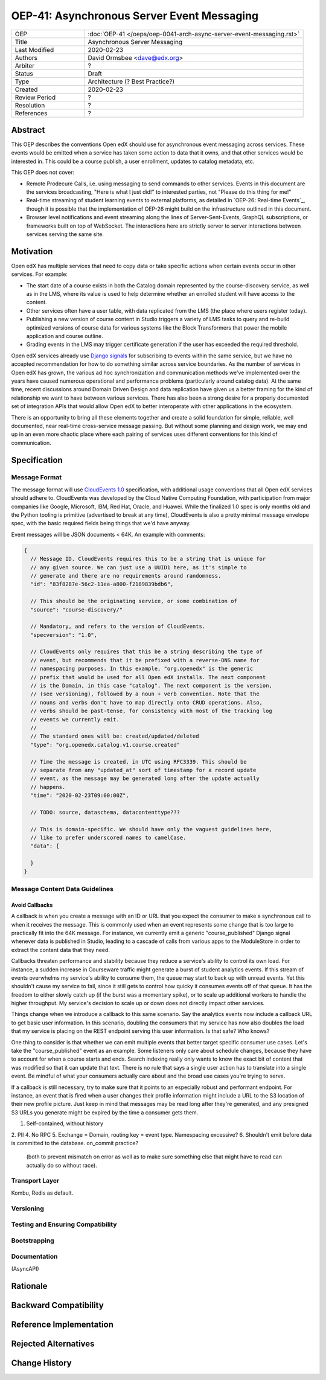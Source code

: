 =============================================
OEP-41: Asynchronous Server Event Messaging
=============================================

.. list-table::
   :widths: 25 75

   * - OEP
     - :doc:`OEP-41 </oeps/oep-0041-arch-async-server-event-messaging.rst>`
   * - Title
     - Asynchronous Server Messaging
   * - Last Modified
     - 2020-02-23
   * - Authors
     - David Ormsbee <dave@edx.org>
   * - Arbiter
     - ?
   * - Status
     - Draft
   * - Type
     - Architecture (? Best Practice?)
   * - Created
     - 2020-02-23
   * - Review Period
     - ?
   * - Resolution
     - ?
   * - References
     - ?

Abstract
========

This OEP describes the conventions Open edX should use for asynchronous event
messaging across services. These events would be emitted when a service has
taken some action to data that it owns, and that other services would be
interested in. This could be a course publish, a user enrollment, updates to
catalog metadata, etc.

This OEP does not cover:

* Remote Prodecure Calls, i.e. using messaging to send commands to other
  services. Events in this document are the services broadcasting, "Here is what
  I just did!" to interested parties, not "Please do this thing for me!"
* Real-time streaming of student learning events to external platforms, as
  detailed in `OEP-26: Real-time Events`_, though it is possible that the
  implementation of OEP-26 might build on the infrastructure outlined in this
  document.
* Browser level notifications and event streaming along the lines of
  Server-Sent-Events, GraphQL subscriptions, or frameworks built on top of
  WebSocket. The interactions here are strictly server to server interactions
  between services serving the same site.

Motivation
==========

Open edX has multiple services that need to copy data or take specific actions
when certain events occur in other services. For example:

* The start date of a course exists in both the Catalog domain represented by
  the course-discovery service, as well as in the LMS, where its value is used
  to help determine whether an enrolled student will have access to the
  content.
* Other services often have a user table, with data replicated from the LMS
  (the place where users register today).
* Publishing a new version of course content in Studio triggers a variety of
  LMS tasks to query and re-build optimized versions of course data for various
  systems like the Block Transformers that power the mobile application and
  course outline.
* Grading events in the LMS may trigger certificate generation if the user has
  exceeded the required threshold.

Open edX services already use `Django signals
<https://docs.djangoproject.com/en/1.11/topics/signals/>`_ for subscribing to
events within the same service, but we have no accepted recommendation for how
to do something similar across service boundaries. As the number of services in
Open edX has grown, the various ad hoc synchronization and communication methods
we've implemented over the years have caused numerous operational and
performance problems (particularly around catalog data). At the same time,
recent discussions around Domain Driven Design and data replication have given
us a better framing for the kind of relationship we want to have between various
services. There has also been a strong desire for a properly documented set of
integration APIs that would allow Open edX to better interoperate with other
applications in the ecosystem.

There is an opportunity to bring all these elements together and create a solid
foundation for simple, reliable, well documented, near real-time cross-service
message passing. But without some planning and design work, we may end up in an
even more chaotic place where each pairing of services uses different
conventions for this kind of communication.


Specification
=============

Message Format
~~~~~~~~~~~~~~

The message format will use `CloudEvents 1.0
<https://github.com/cloudevents/spec/blob/master/spec.md>`_ specification, with
additional usage conventions that all Open edX services should adhere to.
CloudEvents was developed by the Cloud Native Computing Foundation, with
participation from major companies like Google, Microsoft, IBM, Red Hat, Oracle,
and Huawei. While the finalized 1.0 spec is only months old and the Python
tooling is primitive (advertised to break at any time), CloudEvents is also a
pretty minimal message envelope spec, with the basic required fields being
things that we'd have anyway.

Event messages will be JSON documents < 64K. An example with comments:

.. code-block:: javascript

  {
    // Message ID. CloudEvents requires this to be a string that is unique for
    // any given source. We can just use a UUID1 here, as it's simple to
    // generate and there are no requirements around randomness.
    "id": "83f8287e-56c2-11ea-a800-f2189839bdb6",

    // This should be the originating service, or some combination of
    "source": "course-discovery/"

    // Mandatory, and refers to the version of CloudEvents.
    "specversion": "1.0",

    // CloudEvents only requires that this be a string describing the type of
    // event, but recommends that it be prefixed with a reverse-DNS name for
    // namespacing purposes. In this example, "org.openedx" is the generic
    // prefix that would be used for all Open edX installs. The next component
    // is the Domain, in this case "catalog". The next component is the version,
    // (see versioning), followed by a noun + verb convention. Note that the
    // nouns and verbs don't have to map directly onto CRUD operations. Also,
    // verbs should be past-tense, for consistency with most of the tracking log
    // events we currently emit.
    //
    // The standard ones will be: created/updated/deleted
    "type": "org.openedx.catalog.v1.course.created"

    // Time the message is created, in UTC using RFC3339. This should be
    // separate from any "updated_at" sort of timestamp for a record update
    // event, as the message may be generated long after the update actually
    // happens.
    "time": "2020-02-23T09:00:00Z",

    // TODO: source, dataschema, datacontenttype???

    // This is domain-specific. We should have only the vaguest guidelines here,
    // like to prefer underscored names to camelCase.
    "data": {

    }
  }

Message Content Data Guidelines
~~~~~~~~~~~~~~~~~~~~~~~~~~~


Avoid Callbacks
---------------

A callback is when you create a message with an ID or URL that you expect the
consumer to make a synchronous call to when it receives the message. This is
commonly used when an event represents some change that is too large to
practically fit into the 64K message. For instance, we currently emit a generic
"course_published" Django signal whenever data is published in Studio, leading
to a cascade of calls from various apps to the ModuleStore in order to extract
the content data that they need.

Callbacks threaten performance and stability because they reduce a service's
ability to control its own load. For instance, a sudden increase in Courseware
traffic might generate a burst of student analytics events. If this stream of
events overwhelms my service's ability to consume them, the queue may start to
back up with unread events. Yet this shouldn't cause my service to fail, since
it still gets to control how quicky it consumes events off of that queue. It has
the freedom to either slowly catch up (if the burst was a momentary spike), or
to scale up additional workers to handle the higher throughput. My service's
decision to scale up or down does not directly impact other services.

Things change when we introduce a callback to this same scenario. Say the
analytics events now include a callback URL to get basic user information. In
this scenario, doubling the consumers that my service has now also doubles the
load that my service is placing on the REST endpoint serving this user
information. Is that safe? Who knows?

One thing to consider is that whether we can emit multiple events that better
target specific consumer use cases. Let's take the "course_published" event as
an example. Some listeners only care about schedule changes, because they have
to account for when a course starts and ends. Search indexing really only wants
to know the exact bit of content that was modified so that it can update that
text. There is no rule that says a single user action has to translate into a
single event. Be mindful of what your consumers actually care about and the
broad use cases you're trying to serve.

If a callback is still necessary, try to make sure that it points to an
especially robust and performant endpoint. For instance, an event that is fired
when a user changes their profile information might include a URL to the S3
location of their new profile picture. Just keep in mind that messages may be
read long after they're generated, and any presigned S3 URLs you generate might
be expired by the time a consumer gets them.









1. Self-contained, without history
2. PII
4. No RPC
5. Exchange = Domain, routing key = event type. Namespacing excessive?
6. Shouldn't emit before data is committed to the database. on_commit practice?
   (both to prevent mismatch on error as well as to make sure something else
   that might have to read can actually do so without race).

Transport Layer
~~~~~~~~~~~~~~~

Kombu, Redis as default.

Versioning
~~~~~~~~~~~

Testing and Ensuring Compatibility
~~~~~~~~~~~~~~~~~~~~~~~~~~~~~~~~~~

Bootstrapping
~~~~~~~~~~~~~

Documentation
~~~~~~~~~~~~~

(AsyncAPI)






Rationale
=========



Backward Compatibility
======================



Reference Implementation
========================



Rejected Alternatives
=====================



Change History
==============

